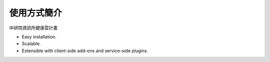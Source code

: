 使用方式簡介
======================

中研院資訊所健康雲計畫

* Easy installation.
* Scalable.
* Extensible with client-side add-ons and service-side plugins.

